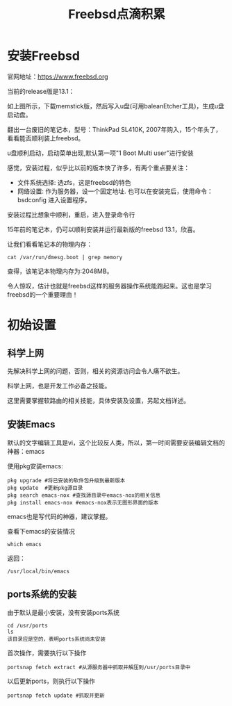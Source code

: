 #+title: Freebsd点滴积累
#+OPTIONS: toc:t num:t

* 安装Freebsd
  官网地址：[[https://www.freebsd.org]]

  当前的release版是13.1：
   [[https://www.freebsd.org/where/][file:images/13.1_freebsd.jpg]]

  如上图所示，下载memstick版，然后写入u盘(可用baleanEtcher工具)，生成u盘启动盘。

  翻出一台废旧的笔记本，型号：ThinkPad SL410K, 2007年购入，15个年头了，看看能否顺利装上freebsd。

  u盘顺利启动，启动菜单出现,默认第一项"1 Boot Multi user"进行安装

  感觉，安装过程，似乎比以前的版本快了许多，有两个重点要关注：
  - 文件系统选择: 选zfs，这是freebsd的特色
  - 网络设置: 作为服务器，设一个固定地址. 也可以在安装完后，使用命令：bsdconfig 进入设置程序。
      
  安装过程比想象中顺利，重启，进入登录命令行

  15年前的笔记本，仍可以顺利安装并运行最新版的freebsd 13.1，欣喜。

  让我们看看笔记本的物理内存：
  #+BEGIN_EXAMPLE
  cat /var/run/dmesg.boot | grep memory
  #+END_EXAMPLE
  查得，该笔记本物理内存为:2048MB。

  令人惊叹，估计也就是freebsd这样的服务器操作系统能跑起来。这也是学习freebsd的一个重要理由！

* 初始设置
** 科学上网
   先解决科学上网的问题，否则，相关的资源访问会令人痛不欲生。

   科学上网，也是开发工作必备之技能。

   这里需要掌握软路由的相关技能，具体安装及设置，另起文档详述。
** 安装Emacs
   默认的文字编辑工具是vi，这个比较反人类，所以，第一时间需要安装编辑文档的神器：emacs

   使用pkg安装emacs:
   #+begin_example 
     pkg upgrade #将已安装的软件包升级到最新版本
     pkg update  #更新pkg源目录
     pkg search emacs-nox #查找源目录中emacs-nox的相关信息
     pkg install emacs-nox #emacs-nox表示无图形界面的版本
   #+end_example

   emacs也是写代码的神器，建议掌握。

   查看下emacs的安装情况
   #+BEGIN_SRC shell
     which emacs
   #+END_SRC
   返回：
   #+BEGIN_EXAMPLE
   /usr/local/bin/emacs
   #+END_EXAMPLE
   
** ports系统的安装
   由于默认是最小安装，没有安装ports系统
   #+begin_example
     cd /usr/ports
     ls
     该目录应是空的，表明ports系统尚未安装
   #+end_example
   首次操作，需要执行以下操作
   #+begin_example
     portsnap fetch extract #从源服务器中抓取并解压到/usr/ports目录中
   #+end_example
   以后更新ports，则执行以下操作
   #+begin_example
     portsnap fetch update #抓取并更新
   #+end_example
